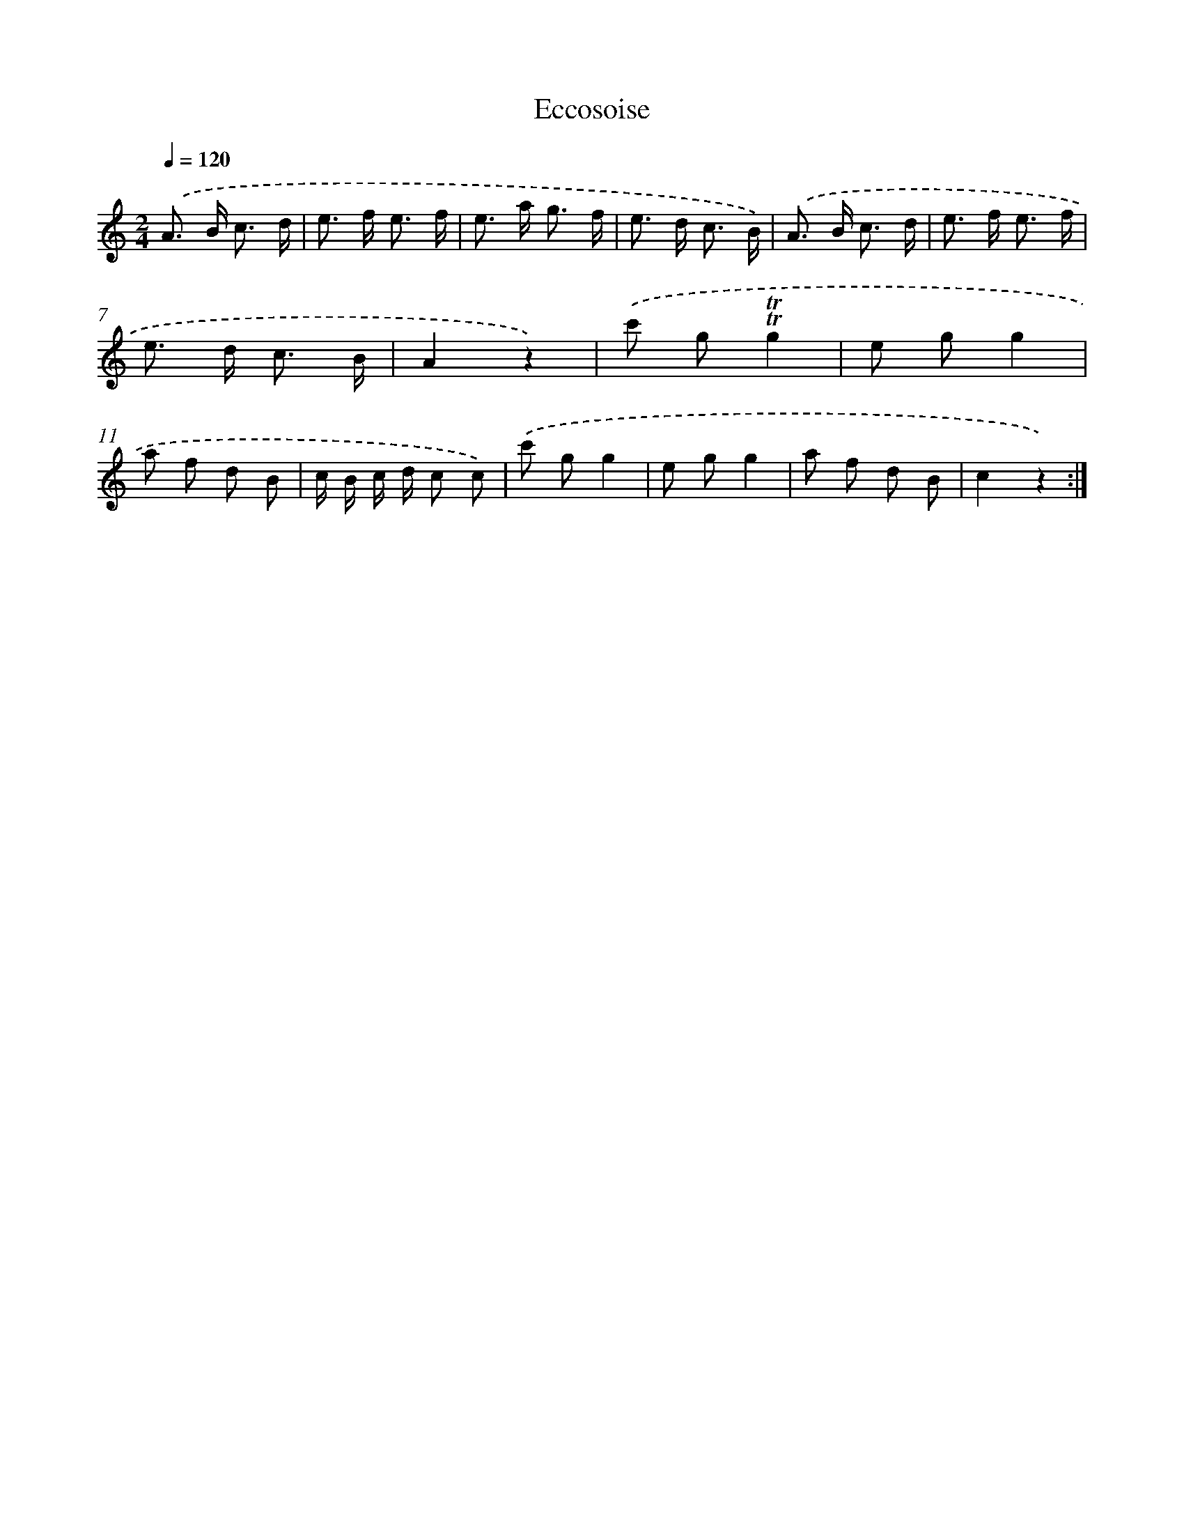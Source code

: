 X: 13353
T: Eccosoise
%%abc-version 2.0
%%abcx-abcm2ps-target-version 5.9.1 (29 Sep 2008)
%%abc-creator hum2abc beta
%%abcx-conversion-date 2018/11/01 14:37:33
%%humdrum-veritas 3497469687
%%humdrum-veritas-data 1499774512
%%continueall 1
%%barnumbers 0
L: 1/8
M: 2/4
Q: 1/4=120
K: C clef=treble
.('A> B c3/ d/ |
e> f e3/ f/ |
e> a g3/ f/ |
e> d c3/ B/) |
.('A> B c3/ d/ |
e> f e3/ f/ |
e> d c3/ B/ |
A2z2) |
.('c' g!trill!!trill!g2 |
e gg2 |
a f d B |
c/ B/ c/ d/ c c) |
.('c' gg2 |
e gg2 |
a f d B |
c2z2) :|]

